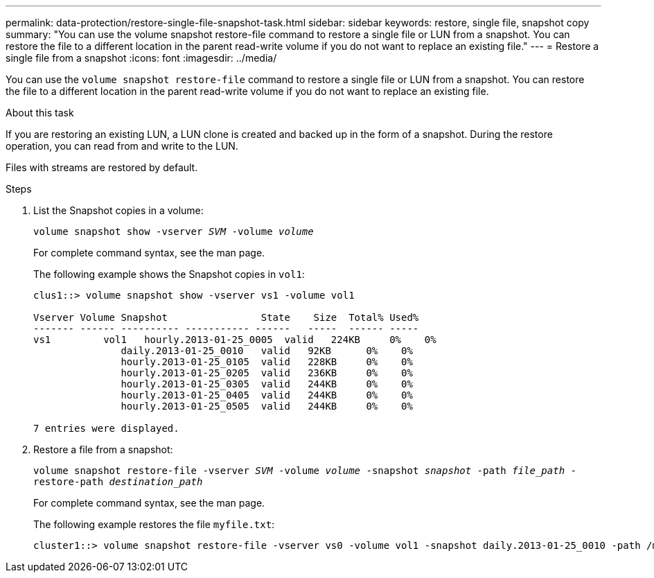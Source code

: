 ---
permalink: data-protection/restore-single-file-snapshot-task.html
sidebar: sidebar
keywords: restore, single file, snapshot copy
summary: "You can use the volume snapshot restore-file command to restore a single file or LUN from a snapshot. You can restore the file to a different location in the parent read-write volume if you do not want to replace an existing file."
---
= Restore a single file from a snapshot
:icons: font
:imagesdir: ../media/

[.lead]
You can use the `volume snapshot restore-file` command to restore a single file or LUN from a snapshot. You can restore the file to a different location in the parent read-write volume if you do not want to replace an existing file.

.About this task

If you are restoring an existing LUN, a LUN clone is created and backed up in the form of a snapshot. During the restore operation, you can read from and write to the LUN.

Files with streams are restored by default.

.Steps

. List the Snapshot copies in a volume:
+
`volume snapshot show -vserver _SVM_ -volume _volume_`
+
For complete command syntax, see the man page.
+
The following example shows the Snapshot copies in `vol1`:
+
----

clus1::> volume snapshot show -vserver vs1 -volume vol1

Vserver Volume Snapshot                State    Size  Total% Used%
------- ------ ---------- ----------- ------   -----  ------ -----
vs1	    vol1   hourly.2013-01-25_0005  valid   224KB     0%    0%
               daily.2013-01-25_0010   valid   92KB      0%    0%
               hourly.2013-01-25_0105  valid   228KB     0%    0%
               hourly.2013-01-25_0205  valid   236KB     0%    0%
               hourly.2013-01-25_0305  valid   244KB     0%    0%
               hourly.2013-01-25_0405  valid   244KB     0%    0%
               hourly.2013-01-25_0505  valid   244KB     0%    0%

7 entries were displayed.
----

. Restore a file from a snapshot:
+
`volume snapshot restore-file -vserver _SVM_ -volume _volume_ -snapshot _snapshot_ -path _file_path_ -restore-path _destination_path_`
+
For complete command syntax, see the man page.
+
The following example restores the file `myfile.txt`:
+
----
cluster1::> volume snapshot restore-file -vserver vs0 -volume vol1 -snapshot daily.2013-01-25_0010 -path /myfile.txt
----
